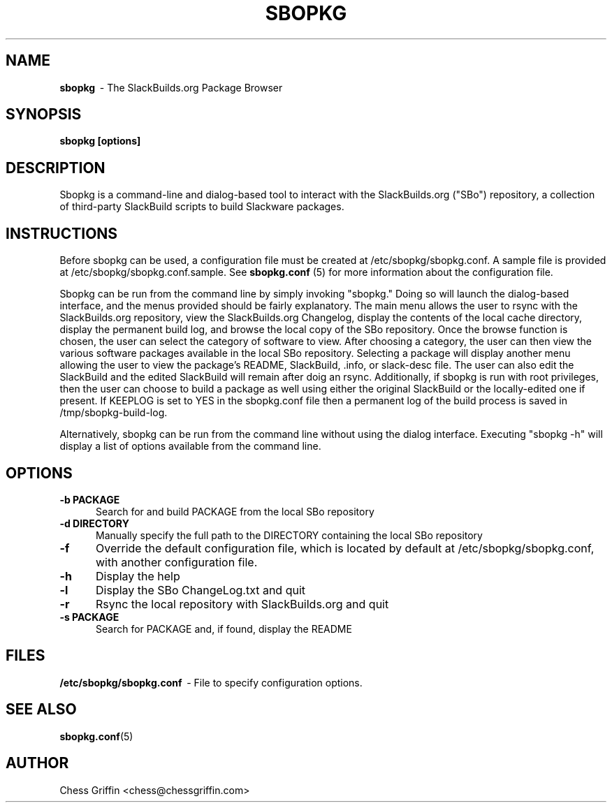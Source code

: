 .TH SBOPKG 8 "Mar 2008" sbopkg-0.0.4 ""
.SH NAME
.B sbopkg
\ - The SlackBuilds.org Package Browser

.SH SYNOPSIS
.B sbopkg
.B [options]

.SH DESCRIPTION
Sbopkg is a command-line and dialog-based tool to interact with the
SlackBuilds.org ("SBo") repository, a collection of third-party
SlackBuild scripts to build Slackware packages.

.SH INSTRUCTIONS
Before sbopkg can be used, a configuration file must be created at
/etc/sbopkg/sbopkg.conf.  A sample file is provided at
/etc/sbopkg/sbopkg.conf.sample. See
.B sbopkg.conf
(5) for more information about the configuration file.  

Sbopkg can be run from the command line by simply invoking "sbopkg."
Doing so will launch the dialog-based interface, and the menus
provided should be fairly explanatory.  The main menu allows the user
to rsync with the SlackBuilds.org repository, view the SlackBuilds.org
Changelog, display the contents of the local cache directory, display
the permanent build log, and browse the local copy of the SBo
repository.  Once the browse function is chosen, the user can select
the category of software to view.  After choosing a category, the user
can then view the various software packages available in the local SBo
repository.  Selecting a package will display another menu allowing
the user to view the package's README, SlackBuild, .info, or
slack-desc file.  The user can also edit the SlackBuild and the edited
SlackBuild will remain after doig an rsync.  Additionally, if sbopkg
is run with root privileges, then the user can choose to build a
package as well using either the original SlackBuild or the
locally-edited one if present.  If KEEPLOG is set to YES in the
sbopkg.conf file then a permanent log of the build process is saved in
/tmp/sbopkg-build-log.

Alternatively, sbopkg can be run from the command line without using
the dialog interface.  Executing "sbopkg -h" will display a list of
options available from the command line.

.SH OPTIONS
.TP 5
.B -b PACKAGE
Search for and build PACKAGE from the local SBo repository

.TP 5 
.B -d DIRECTORY
Manually specify the full path to the DIRECTORY containing the 
local SBo repository

.TP 5
.B -f
Override the default configuration file, which is located by
default at /etc/sbopkg/sbopkg.conf, with another configuration
file. 

.TP 5
.B -h
Display the help

.TP 5
.B -l
Display the SBo ChangeLog.txt and quit

.TP 5
.B -r
Rsync the local repository with SlackBuilds.org and quit

.TP 5
.B -s PACKAGE
Search for PACKAGE and, if found, display the README

.SH FILES
.B /etc/sbopkg/sbopkg.conf
\ - File to specify configuration options.

.SH "SEE ALSO"
.BR sbopkg.conf (5)

.SH AUTHOR
Chess Griffin
<chess@chessgriffin.com>
